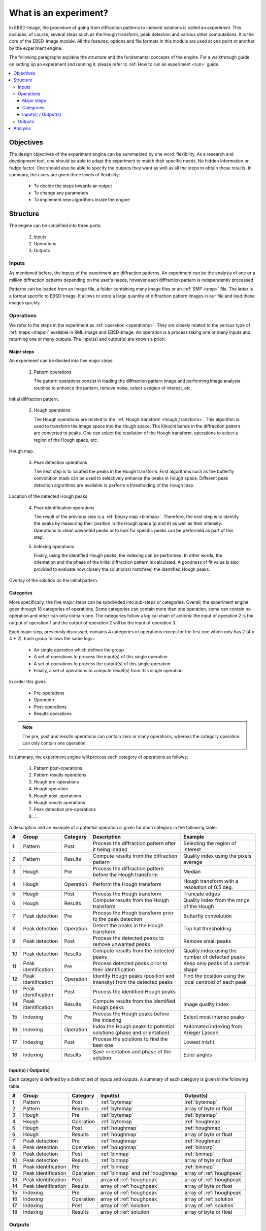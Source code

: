 
.. _experiment:

What is an experiment?
======================

In EBSD-Image, the procedure of going from diffraction patterns to indexed 
solutions is called an *experiment*. 
This includes, of course, several steps such as the Hough transform, peak 
detection and various other computations. 
It is the core of the EBSD-Image module. 
All the features, options and file formats in this module are used at one point 
or another by the experiment engine. 

The following paragraphs explains the structure and the fundamental concepts 
of the engine. 
For a walkthrough guide on setting up an experiment and running it, 
please refer to :ref:`How to run an experiment <run>` guide.

.. contents::
   :local:

Objectives
----------

The design objectives of the experiment engine can be summarized by one word: 
flexibility. 
As a research and development tool, one should be able to adapt the experiment 
to match their specific needs. 
No hidden information or fudge factor. 
One should also be able to specify the outputs they want as well as all the 
steps to obtain these results. 
In summary, the users are given three levels of flexibility: 

  * To decide the steps towards an output
  * To change any parameters
  * To implement new algorithms inside the engine

Structure
---------

The engine can be simplified into three parts:

  #. Inputs
  #. Operations
  #. Outputs

Inputs
^^^^^^

As mentioned before, the inputs of the experiment are diffraction patterns. 
An experiment can be the analysis of one or a million diffraction patterns 
depending on the user's needs, however each diffraction pattern is 
independently processed. 

Patterns can be loaded from an image file, a folder containing many image files 
or an :ref:`SMP <smp>` file. 
The latter is a format specific to EBSD-Image. 
It allows to store a large quantity of diffraction pattern images in our file 
and load these images quickly.

Operations
^^^^^^^^^^

We refer to the steps in the experiment as :ref:`operation <operations>`. 
They are closely related to the various type of :ref:`maps <maps>` available in 
RML-Image and EBSD-Image. 
An operation is a process taking one or many inputs and returning one or many 
outputs. 
The input(s) and output(s) are known a priori. 

Major steps
"""""""""""

An experiment can be divided into five major steps:

  1. Pattern operations
  
     The pattern operations consist in loading the diffraction pattern image 
     and performing image analysis routines to enhance the pattern, remove 
     noise, select a region of interest, etc.
     
.. figure:: /images/experiment/patternmap.png
   :align: center

   Initial diffraction pattern.
..

  2. Hough operations
  
     The Hough operations are related to the :ref:`Hough transform <hough_transform>`. 
     This algorithm is used to transform the image space into the Hough space. 
     The Kikuchi bands in the diffraction pattern are converted to peaks. 
     One can select the resolution of the Hough transform, operations to select 
     a region of the Hough space, etc.

.. figure:: /images/experiment/houghmap.png
   :align: center

   Hough map.
..

  3. Peak detection operations
  
     The next step is to located the peaks in the Hough transform. 
     First algorithms such as the butterfly convolution mask can be used to 
     selectively enhance the peaks in Hough space. 
     Different peak detection algorithms are available to perform a 
     thresholding of the Hough map. 

.. figure:: /images/experiment/peakdetectionmap.png
   :align: center

   Location of the detected Hough peaks.
..

  4. Peak identification operations
  
     The result of the previous step is a :ref:`binary map <binmap>`. 
     Therefore, the next step is to identify the peaks by measuring their 
     position in the Hough space (:math:`\rho` and :math:`\theta`) as well as 
     their intensity. 
     Operations to clean unwanted peaks or to look for specific peaks can be 
     performed as part of this step.

  5. Indexing operations
  
     Finally, using the identified Hough peaks, the indexing can be performed. 
     In other words, the orientation and the phase of the initial diffraction 
     pattern is calculated. 
     A goodness of fit value is also provided to evaluate how closely the 
     solution(s) match(es) the identified Hough peaks.

.. figure:: /images/experiment/solutionmap.png
   :align: center

   Overlay of the solution on the initial pattern.
..

.. _categories:

Categories
""""""""""

More specifically, the five major steps can be subdivided into sub-steps or 
categories. 
Overall, the experiment engine goes through 18 categories of operations. 
Some categories can contain more than one operation, some can contain no 
operation and other can only contain one. 
The categories follow a logical chain of actions: the input of operation 2 is 
the output of operation 1 and the output of operation 2 will be the input of 
operation 3.

Each major step, previously discussed, contains 4 categories of operations 
except for the first one which only has 2 (4 x 4 + 2). 
Each group follows the same logic:

  * An single operation which defines the group
  * A set of operations to process the input(s) of this single operation
  * A set of operations to process the output(s) of this single operation
  * Finally, a set of operations to compute result(s) from this single operation

In order this gives: 

  * Pre-operations
  * Operation
  * Post-operations
  * Results operations

.. note::

   The pre, post and results operations can contain zero or many operations, 
   whereas the category operation can only contain one operation.

In summary, the experiment engine will process each category of operations as 
follows:
 
  #. Pattern post-operations
  #. Pattern results operations
  #. Hough pre-operations
  #. Hough operation
  #. Hough post-operations
  #. Hough results operations
  #. Peak detection pre-operations
  #. ...

A description and an example of a potential operation is given for each 
category in the following table:

== =================== ========= ====================================== ================================
#  Group               Category  Description                            Example
== =================== ========= ====================================== ================================
1  Pattern             Post      Process the diffraction pattern after  Selecting the region of interest
                                 it being loaded
2  Pattern             Results   Compute results from the diffraction   Quality index using the pixels 
                                 pattern                                average
3  Hough               Pre       Process the diffraction pattern before Median
                                 the Hough transform
4  Hough               Operation Perform the Hough transform            Hough transform with a 
                                                                        resolution of 0.5 deg.
5  Hough               Post      Process the Hough transform            Truncate edges
6  Hough               Results   Compute results from the Hough         Quality index from the range of 
                                 transform                              the Hough
7  Peak detection      Pre       Process the Hough transform prior to   Butterfly convolution
                                 the peak detection
8  Peak detection      Operation Detect the peaks in the Hough          Top hat thresholding
                                 transform
9  Peak detection      Post      Process the detected peaks to remove   Remove small peaks
                                 unwanted peaks
10 Peak detection      Results   Compute results from the detected      Quality index using the number 
                                 peaks                                  of detected peaks
11 Peak identification Pre       Process detected peaks prior to their  Keep only peaks of a certain 
                                 identification                         shape
12 Peak identification Operation Identify Hough peaks (position and     Find the position using the 
                                 intensity) from the detected peaks     local centroid of each peak
13 Peak identification Post      Process the identified Hough peaks 
14 Peak identification Results   Compute results from the identified    Image quality index
                                 Hough peaks 
15 Indexing            Pre       Process the Hough peaks before the     Select most intense peaks
                                 indexing
16 Indexing            Operation Index the Hough peaks to potential     Automated indexing from 
                                 solutions (phase and orientation)      Krieger Lassen
17 Indexing            Post      Process the solutions to find the      Lowest misfit
                                 best one
18 Indexing            Results   Save orientation and phase of the      Euler angles
                                 solution
== =================== ========= ====================================== ================================

Input(s) / Output(s)
""""""""""""""""""""

Each category is defined by a distinct set of inputs and outputs. 
A summary of each category is given in the following table.

== =================== ========= ========================== ==========================
#  Group               Category  Input(s)                   Output(s)
== =================== ========= ========================== ==========================
1  Pattern             Post      :ref:`bytemap`             :ref:`bytemap`
2  Pattern             Results   :ref:`bytemap`             array of byte or float
3  Hough               Pre       :ref:`bytemap`             :ref:`bytemap`
4  Hough               Operation :ref:`bytemap`             :ref:`houghmap`
5  Hough               Post      :ref:`houghmap`            :ref:`houghmap`
6  Hough               Results   :ref:`houghmap`            array of byte or float
7  Peak detection      Pre       :ref:`houghmap`            :ref:`houghmap`
8  Peak detection      Operation :ref:`houghmap`            :ref:`binmap`
9  Peak detection      Post      :ref:`binmap`              :ref:`binmap` 
10 Peak detection      Results   :ref:`binmap`              array of byte or float 
11 Peak identification Pre       :ref:`binmap`              :ref:`binmap` 
12 Peak identification Operation :ref:`binmap` and          array of :ref:`houghpeak`
                                 :ref:`houghmap`
13 Peak identification Post      array of :ref:`houghpeak`  array of :ref:`houghpeak`
14 Peak identification Results   array of :ref:`houghpeak`  array of byte or float 
15 Indexing            Pre       array of :ref:`houghpeak`  array of :ref:`houghpeak`
16 Indexing            Operation array of :ref:`houghpeak`  array of :ref:`solution`
17 Indexing            Post      array of :ref:`solution`   array of :ref:`solution`
18 Indexing            Results   array of :ref:`solution`   array of byte or float 
== =================== ========= ========================== ==========================

Outputs
^^^^^^^

All the outputs of the experiment engine are saved in an :ref:`ebsdmmap`.
In short, a multimap is a container of many :ref:`maps <maps>`, all sharing the 
same image dimensions.
A new map is created for each result. 
For example, the image quality is saved in a :ref:`realmap` and the orientation 
(given as a quaternion is saved as four :ref:`realmap`, one for each 
coefficient of the quaternion. 
There is no limit or restriction on what type of results can be saved, as long 
as a result can be expressed as a number or a set of numbers.

The dimensions (width and height) of the result maps inside the 
:ref:`ebsdmmap` depends on the size of the mapping. 
If only one diffraction pattern is analyzed, the maps have a 1x1 dimension. 

The operations used in the experiment and their parameters are saved in a human 
readable and editable XML file located in the working directory. 

Analysis
--------

All the results :ref:`maps <maps>` can be viewed and used to extract more 
information in EBSD-Image. 
For more information on this, refer to :ref:`analysis`.


